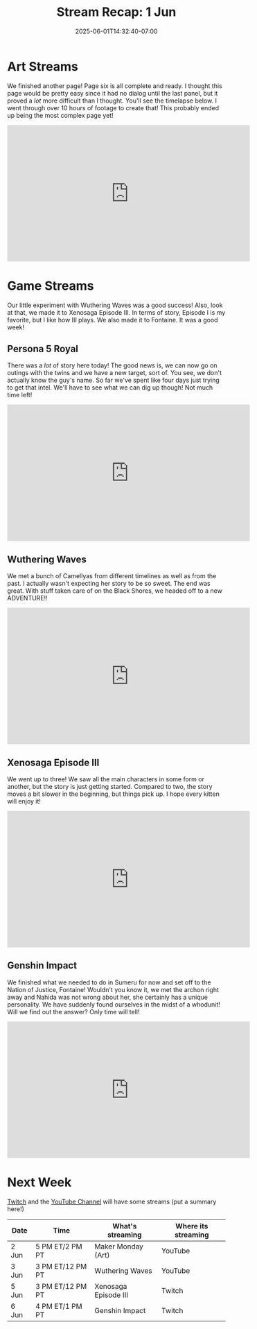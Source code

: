 #+TITLE: Stream Recap: 1 Jun
#+DATE: 2025-06-01T14:32:40-07:00
#+DRAFT: false
#+DESCRIPTION:
#+TAGS[]: stream recap news
#+KEYWORDS[]:
#+SLUG:
#+SUMMARY: Wow! Our little experiment with Wuthering Waves was a good success! Also, look at that, we made it to Xenosaga Episode III. In terms of story, Episode I is my favorite, but I like how III plays. We also made it to Fontaine. It was a good week!

* Art Streams
We finished another page! Page six is all complete and ready. I thought this page would be pretty easy since it had no dialog until the last panel, but it proved a /lot/ more difficult than I thought. You'll see the timelapse below. I went through over 10 hours of footage to create that! This probably ended up being the most complex page yet!
#+begin_export html
<iframe width="560" height="315" src="https://www.youtube.com/embed/fCuMzFeYGrY?si=9B_fr5Wb-Iul83Zl" title="YouTube video player" frameborder="0" allow="accelerometer; autoplay; clipboard-write; encrypted-media; gyroscope; picture-in-picture; web-share" referrerpolicy="strict-origin-when-cross-origin" allowfullscreen></iframe>
#+end_export
* Game Streams
Our little experiment with Wuthering Waves was a good success! Also, look at that, we made it to Xenosaga Episode III. In terms of story, Episode I is my favorite, but I like how III plays. We also made it to Fontaine. It was a good week!
** Persona 5 Royal
There was a /lot/ of story here today! The good news is, we can now go on outings with the twins and we have a new target, sort of. You see, we don't actually know the guy's name. So far we've spent like four days just trying to get that intel. We'll have to see what we can dig up though! Not much time left!
#+begin_export html
<iframe width="560" height="315" src="https://www.youtube.com/embed/yPF6dpg-15g?si=wrcPsT9IMZ0ssti8" title="YouTube video player" frameborder="0" allow="accelerometer; autoplay; clipboard-write; encrypted-media; gyroscope; picture-in-picture; web-share" referrerpolicy="strict-origin-when-cross-origin" allowfullscreen></iframe>
#+end_export
** Wuthering Waves
We met a bunch of Camellyas from different timelines as well as from the past. I actually wasn't expecting her story to be so sweet. The end was great. With stuff taken care of on the Black Shores, we headed off to a new ADVENTURE!!
#+begin_export html
<iframe width="560" height="315" src="https://www.youtube.com/embed/WMwTwQG88mA?si=T1ZlPkn7mh15q2AB" title="YouTube video player" frameborder="0" allow="accelerometer; autoplay; clipboard-write; encrypted-media; gyroscope; picture-in-picture; web-share" referrerpolicy="strict-origin-when-cross-origin" allowfullscreen></iframe>
#+end_export
** Xenosaga Episode III
We went up to three! We saw all the main characters in some form or another, but the story is just getting started. Compared to two, the story moves a bit slower in the beginning, but things pick up. I hope every kitten will enjoy it!
#+begin_export html
<iframe width="560" height="315" src="https://www.youtube.com/embed/PucVvvB5nuY?si=HkL7z983ZKZ1RVmu" title="YouTube video player" frameborder="0" allow="accelerometer; autoplay; clipboard-write; encrypted-media; gyroscope; picture-in-picture; web-share" referrerpolicy="strict-origin-when-cross-origin" allowfullscreen></iframe>
#+end_export
** Genshin Impact
We finished what we needed to do in Sumeru for now and set off to the Nation of Justice, Fontaine! Wouldn't you know it, we met the archon right away and Nahida was not wrong about her, she certainly has a unique personality. We have suddenly found ourselves in the midst of a whodunit! Will we find out the answer? Only time will tell!
#+begin_export html
<iframe width="560" height="315" src="https://www.youtube.com/embed/z67QU0UfoIQ?si=eo-bdtD-_Z72VfI2" title="YouTube video player" frameborder="0" allow="accelerometer; autoplay; clipboard-write; encrypted-media; gyroscope; picture-in-picture; web-share" referrerpolicy="strict-origin-when-cross-origin" allowfullscreen></iframe>
#+end_export
* Next Week
[[https://www.twitch.tv/yayoi_chi][Twitch]] and the [[https://www.youtube.com/@yayoi-chi][YouTube Channel]] will have some streams (put a summary here!)
#+attr_html: :align center :width 100% :title Next week's Schedule :alt Next week's schedule (see the table below)!
[[/~yayoi/images/schedules/20XX/XMon.png]]
| Date  | Time             | What's streaming     | Where its streaming |
|-------+------------------+----------------------+---------------------|
| 2 Jun | 5 PM ET/2 PM PT  | Maker Monday (Art)   | YouTube             |
| 3 Jun | 3 PM ET/12 PM PT | Wuthering Waves      | YouTube             |
| 5 Jun | 3 PM ET/12 PM PT | Xenosaga Episode III | Twitch              |
| 6 Jun | 4 PM ET/1 PM PT  | Genshin Impact       | Twitch              |
